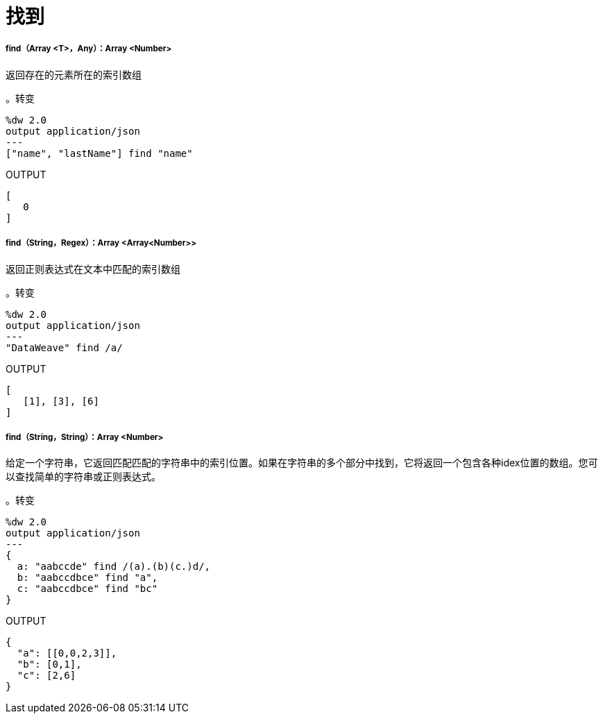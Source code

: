 = 找到

// * <<find1>>
// * <<find2>>
// * <<find3>>


[[find1]]
=====  find（Array <T>，Any）：Array <Number>

返回存在的元素所在的索引数组

。转变
[source,DataWeave,lineums]
----
%dw 2.0
output application/json
---
["name", "lastName"] find "name"
----

.OUTPUT
[source,JSON,linenums]
----
[
   0
]
----


[[find2]]
=====  find（String，Regex）：Array <Array<Number>>

返回正则表达式在文本中匹配的索引数组

。转变
[source,DataWeave,lineums]
----
%dw 2.0
output application/json
---
"DataWeave" find /a/
----

.OUTPUT
[source,JSON,linenums]
----
[
   [1], [3], [6]
]
----


[[find3]]
=====  find（String，String）：Array <Number>

给定一个字符串，它返回匹配匹配的字符串中的索引位置。如果在字符串的多个部分中找到，它将返回一个包含各种idex位置的数组。您可以查找简单的字符串或正则表达式。

。转变
[source,DataWeave, linenums]
----
%dw 2.0
output application/json
---
{
  a: "aabccde" find /(a).(b)(c.)d/,
  b: "aabccdbce" find "a",
  c: "aabccdbce" find "bc"
}
----

.OUTPUT
[source,JSON,linenums]
----
{
  "a": [[0,0,2,3]],
  "b": [0,1],
  "c": [2,6]
}
----


